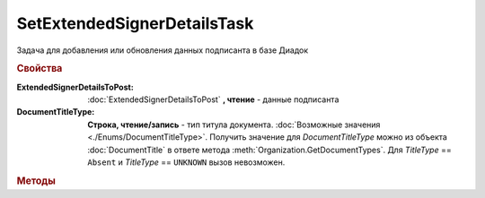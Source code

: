 SetExtendedSignerDetailsTask
============================

Задача для добавления или обновления данных подписанта в базе Диадок

.. rubric:: Свойства


:ExtendedSignerDetailsToPost:
    :doc:`ExtendedSignerDetailsToPost` **, чтение** - данные подписанта

:DocumentTitleType:
    **Строка, чтение/запись** - тип титула документа. :doc:`Возможные значения <./Enums/DocumentTitleType>`.
    Получить значение для *DocumentTitleType* можно из объекта :doc:`DocumentTitle` в ответе метода :meth:`Organization.GetDocumentTypes`.
    Для *TitleType* == ``Absent`` и *TitleType* == ``UNKNOWN`` вызов невозможен.


.. rubric:: Методы

.. tabs::

    .. tab:: Все актуальные

        * :meth:`Send() <SetExtendedSignerDetailsTask.Send>`


.. method:: SetExtendedSignerDetailsTask.Send()

    Отправляет данные подписанта на сервер Диадок